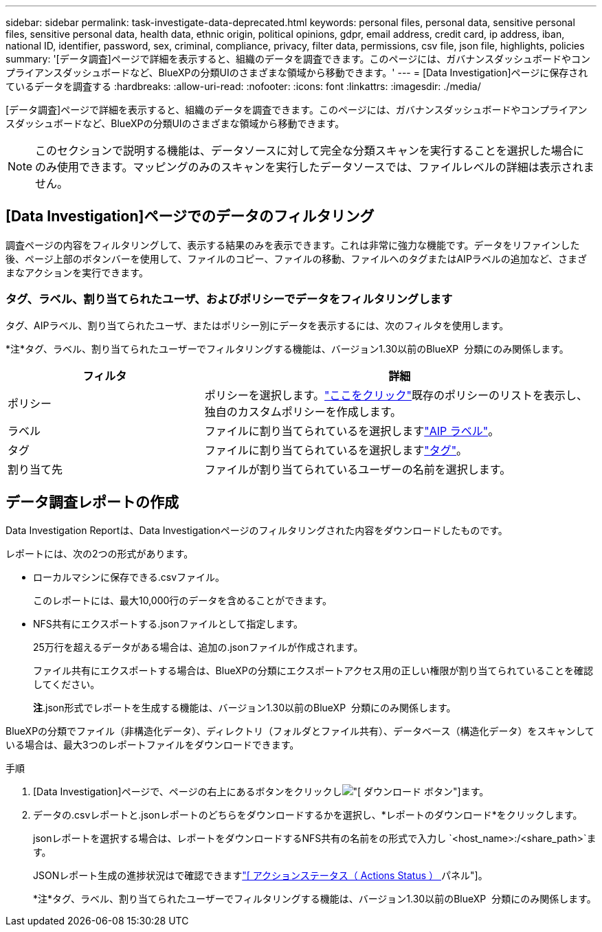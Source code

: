 ---
sidebar: sidebar 
permalink: task-investigate-data-deprecated.html 
keywords: personal files, personal data, sensitive personal files, sensitive personal data, health data, ethnic origin, political opinions, gdpr, email address, credit card, ip address, iban, national ID, identifier, password, sex, criminal, compliance, privacy, filter data, permissions, csv file, json file, highlights, policies 
summary: '[データ調査]ページで詳細を表示すると、組織のデータを調査できます。このページには、ガバナンスダッシュボードやコンプライアンスダッシュボードなど、BlueXPの分類UIのさまざまな領域から移動できます。' 
---
= [Data Investigation]ページに保存されているデータを調査する
:hardbreaks:
:allow-uri-read: 
:nofooter: 
:icons: font
:linkattrs: 
:imagesdir: ./media/


[role="lead"]
[データ調査]ページで詳細を表示すると、組織のデータを調査できます。このページには、ガバナンスダッシュボードやコンプライアンスダッシュボードなど、BlueXPの分類UIのさまざまな領域から移動できます。


NOTE: このセクションで説明する機能は、データソースに対して完全な分類スキャンを実行することを選択した場合にのみ使用できます。マッピングのみのスキャンを実行したデータソースでは、ファイルレベルの詳細は表示されません。



== [Data Investigation]ページでのデータのフィルタリング

調査ページの内容をフィルタリングして、表示する結果のみを表示できます。これは非常に強力な機能です。データをリファインした後、ページ上部のボタンバーを使用して、ファイルのコピー、ファイルの移動、ファイルへのタグまたはAIPラベルの追加など、さまざまなアクションを実行できます。



=== タグ、ラベル、割り当てられたユーザ、およびポリシーでデータをフィルタリングします

タグ、AIPラベル、割り当てられたユーザ、またはポリシー別にデータを表示するには、次のフィルタを使用します。

[]
====
*注*タグ、ラベル、割り当てられたユーザーでフィルタリングする機能は、バージョン1.30以前のBlueXP  分類にのみ関係します。

====
[cols="30,60"]
|===
| フィルタ | 詳細 


| ポリシー | ポリシーを選択します。link:task-using-policies.html["ここをクリック"^]既存のポリシーのリストを表示し、独自のカスタムポリシーを作成します。 


| ラベル | ファイルに割り当てられているを選択しますlink:task-org-private-data.html#categorize-your-data-using-aip-labels["AIP ラベル"]。 


| タグ | ファイルに割り当てられているを選択しますlink:task-org-private-data.html#apply-tags-to-manage-your-scanned-files["タグ"]。 


| 割り当て先 | ファイルが割り当てられているユーザーの名前を選択します。 
|===


== データ調査レポートの作成

Data Investigation Reportは、Data Investigationページのフィルタリングされた内容をダウンロードしたものです。

レポートには、次の2つの形式があります。

* ローカルマシンに保存できる.csvファイル。
+
このレポートには、最大10,000行のデータを含めることができます。

* NFS共有にエクスポートする.jsonファイルとして指定します。
+
25万行を超えるデータがある場合は、追加の.jsonファイルが作成されます。

+
ファイル共有にエクスポートする場合は、BlueXPの分類にエクスポートアクセス用の正しい権限が割り当てられていることを確認してください。

+
[]
====
*注*.json形式でレポートを生成する機能は、バージョン1.30以前のBlueXP  分類にのみ関係します。

====


BlueXPの分類でファイル（非構造化データ）、ディレクトリ（フォルダとファイル共有）、データベース（構造化データ）をスキャンしている場合は、最大3つのレポートファイルをダウンロードできます。

.手順
. [Data Investigation]ページで、ページの右上にあるボタンをクリックしimage:button_download.png["[ ダウンロード ] ボタン"]ます。
. データの.csvレポートと.jsonレポートのどちらをダウンロードするかを選択し、*レポートのダウンロード*をクリックします。
+
.jsonレポートを選択する場合は、レポートをダウンロードするNFS共有の名前をの形式で入力し `<host_name>:/<share_path>`ます。

+
JSONレポート生成の進捗状況はで確認できますlink:task-view-compliance-actions.html["[ アクションステータス（ Actions Status ） ] パネル"]。

+
[]
====
*注*タグ、ラベル、割り当てられたユーザーでフィルタリングする機能は、バージョン1.30以前のBlueXP  分類にのみ関係します。

====

